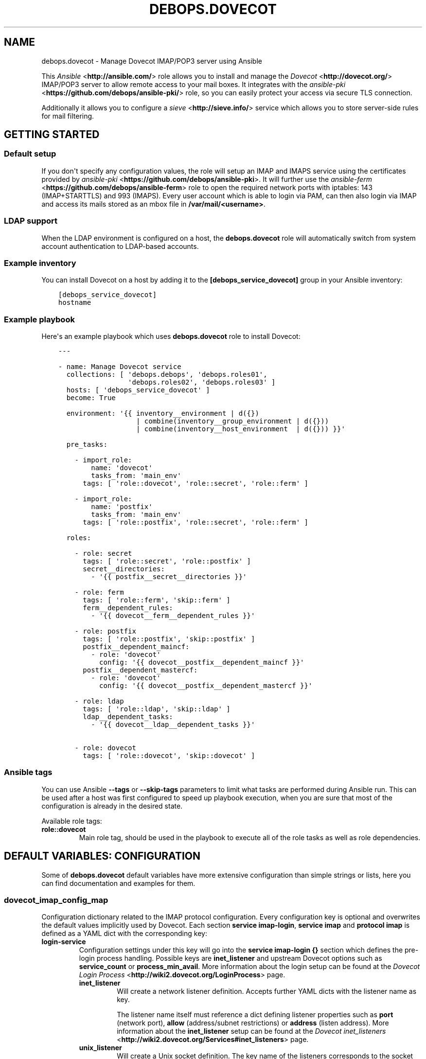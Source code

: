 .\" Man page generated from reStructuredText.
.
.TH "DEBOPS.DOVECOT" "5" "Mar 03, 2020" "v2.0.3" "DebOps"
.SH NAME
debops.dovecot \- Manage Dovecot IMAP/POP3 server using Ansible
.
.nr rst2man-indent-level 0
.
.de1 rstReportMargin
\\$1 \\n[an-margin]
level \\n[rst2man-indent-level]
level margin: \\n[rst2man-indent\\n[rst2man-indent-level]]
-
\\n[rst2man-indent0]
\\n[rst2man-indent1]
\\n[rst2man-indent2]
..
.de1 INDENT
.\" .rstReportMargin pre:
. RS \\$1
. nr rst2man-indent\\n[rst2man-indent-level] \\n[an-margin]
. nr rst2man-indent-level +1
.\" .rstReportMargin post:
..
.de UNINDENT
. RE
.\" indent \\n[an-margin]
.\" old: \\n[rst2man-indent\\n[rst2man-indent-level]]
.nr rst2man-indent-level -1
.\" new: \\n[rst2man-indent\\n[rst2man-indent-level]]
.in \\n[rst2man-indent\\n[rst2man-indent-level]]u
..
.sp
This \fI\%Ansible\fP <\fBhttp://ansible.com/\fP> role allows you to install and manage the \fI\%Dovecot\fP <\fBhttp://dovecot.org/\fP>
IMAP/POP3 server to allow remote access to your mail boxes. It integrates
with the \fI\%ansible\-pki\fP <\fBhttps://github.com/debops/ansible-pki/\fP> role, so you can easily protect your access via
secure TLS connection.
.sp
Additionally it allows you to configure a \fI\%sieve\fP <\fBhttp://sieve.info/\fP> service which allows you
to store server\-side rules for mail filtering.
.SH GETTING STARTED
.SS Default setup
.sp
If you don\(aqt specify any configuration values, the role will setup an IMAP and IMAPS
service using the certificates provided by \fI\%ansible\-pki\fP <\fBhttps://github.com/debops/ansible-pki\fP>\&. It will further use the
\fI\%ansible\-ferm\fP <\fBhttps://github.com/debops/ansible-ferm\fP> role to open the required network ports with iptables: 143 (IMAP+STARTTLS)
and 993 (IMAPS). Every user account which is able to login via PAM, can then also
login via IMAP and access its mails stored as an mbox file in \fB/var/mail/<username>\fP\&.
.SS LDAP support
.sp
When the LDAP environment is configured on a host, the
\fBdebops.dovecot\fP role will automatically switch from system account
authentication to LDAP\-based accounts.
.SS Example inventory
.sp
You can install Dovecot on a host by adding it to the \fB[debops_service_dovecot]\fP group
in your Ansible inventory:
.INDENT 0.0
.INDENT 3.5
.sp
.nf
.ft C
[debops_service_dovecot]
hostname
.ft P
.fi
.UNINDENT
.UNINDENT
.SS Example playbook
.sp
Here\(aqs an example playbook which uses \fBdebops.dovecot\fP role to install Dovecot:
.INDENT 0.0
.INDENT 3.5
.sp
.nf
.ft C
\-\-\-

\- name: Manage Dovecot service
  collections: [ \(aqdebops.debops\(aq, \(aqdebops.roles01\(aq,
                 \(aqdebops.roles02\(aq, \(aqdebops.roles03\(aq ]
  hosts: [ \(aqdebops_service_dovecot\(aq ]
  become: True

  environment: \(aq{{ inventory__environment | d({})
                   | combine(inventory__group_environment | d({}))
                   | combine(inventory__host_environment  | d({})) }}\(aq

  pre_tasks:

    \- import_role:
        name: \(aqdovecot\(aq
        tasks_from: \(aqmain_env\(aq
      tags: [ \(aqrole::dovecot\(aq, \(aqrole::secret\(aq, \(aqrole::ferm\(aq ]

    \- import_role:
        name: \(aqpostfix\(aq
        tasks_from: \(aqmain_env\(aq
      tags: [ \(aqrole::postfix\(aq, \(aqrole::secret\(aq, \(aqrole::ferm\(aq ]

  roles:

    \- role: secret
      tags: [ \(aqrole::secret\(aq, \(aqrole::postfix\(aq ]
      secret__directories:
        \- \(aq{{ postfix__secret__directories }}\(aq

    \- role: ferm
      tags: [ \(aqrole::ferm\(aq, \(aqskip::ferm\(aq ]
      ferm__dependent_rules:
        \- \(aq{{ dovecot__ferm__dependent_rules }}\(aq

    \- role: postfix
      tags: [ \(aqrole::postfix\(aq, \(aqskip::postfix\(aq ]
      postfix__dependent_maincf:
        \- role: \(aqdovecot\(aq
          config: \(aq{{ dovecot__postfix__dependent_maincf }}\(aq
      postfix__dependent_mastercf:
        \- role: \(aqdovecot\(aq
          config: \(aq{{ dovecot__postfix__dependent_mastercf }}\(aq

    \- role: ldap
      tags: [ \(aqrole::ldap\(aq, \(aqskip::ldap\(aq ]
      ldap__dependent_tasks:
        \- \(aq{{ dovecot__ldap__dependent_tasks }}\(aq

    \- role: dovecot
      tags: [ \(aqrole::dovecot\(aq, \(aqskip::dovecot\(aq ]

.ft P
.fi
.UNINDENT
.UNINDENT
.SS Ansible tags
.sp
You can use Ansible \fB\-\-tags\fP or \fB\-\-skip\-tags\fP parameters to limit what
tasks are performed during Ansible run. This can be used after a host was first
configured to speed up playbook execution, when you are sure that most of the
configuration is already in the desired state.
.sp
Available role tags:
.INDENT 0.0
.TP
.B \fBrole::dovecot\fP
Main role tag, should be used in the playbook to execute all of the role
tasks as well as role dependencies.
.UNINDENT
.SH DEFAULT VARIABLES: CONFIGURATION
.sp
Some of \fBdebops.dovecot\fP default variables have more extensive configuration
than simple strings or lists, here you can find documentation and examples for
them.
.SS dovecot_imap_config_map
.sp
Configuration dictionary related to the IMAP protocol configuration. Every
configuration key is optional and overwrites the default values implicitly
used by Dovecot. Each section \fBservice imap\-login\fP, \fBservice imap\fP and
\fBprotocol imap\fP is defined as a YAML dict with the corresponding key:
.INDENT 0.0
.TP
.B \fBlogin\-service\fP
Configuration settings under this key will go into the \fBservice imap\-login {}\fP
section which defines the pre\-login process handling. Possible keys are
\fBinet_listener\fP and upstream Dovecot options such as \fBservice_count\fP or
\fBprocess_min_avail\fP\&. More information about the login setup can be found at
the \fI\%Dovecot Login Process\fP <\fBhttp://wiki2.dovecot.org/LoginProcess\fP> page.
.INDENT 7.0
.TP
.B \fBinet_listener\fP
Will create a network listener definition. Accepts further YAML dicts with
the listener name as key.
.sp
The listener name itself must reference a dict defining listener properties
such as \fBport\fP (network port), \fBallow\fP (address/subnet restrictions) or
\fBaddress\fP (listen address). More information about the \fBinet_listener\fP
setup can be found at the \fI\%Dovecot inet_listeners\fP <\fBhttp://wiki2.dovecot.org/Services#inet_listeners\fP> page.
.TP
.B \fBunix_listener\fP
Will create a Unix socket definition. The key name of the listeners corresponds
to the socket path.
.sp
The listener name itself must reference a dict defining socket properties such
as \fBowner\fP (socket owner), \fBgroup\fP (socket group) or \fBmode\fP (access mode).
More information about the \fBunix_listener\fP setup can be found at the
\fI\%Dovecot unix_listeners\fP <\fBhttp://wiki2.dovecot.org/Services#unix_listeners_and_fifo_listeners\fP> page.
.UNINDENT
.TP
.B \fBservice\fP
Configuration settings under this key will go into the \fBservice imap {}\fP
section which defines the post\-login process handling. Possible keys are the
upstream Dovecot options such as \fBprocess_limit\fP or \fBvsz_limit\fP\&. More
information about the IMAP service options can be found at the \fI\%Dovecot IMAP Service\fP <\fBhttps://wiki2.dovecot.org/Services#imap.2C_pop3.2C_submission.2C_managesieve\fP>
page.
.TP
.B \fBprotocol\fP
Configuration settings under this key will go into the \fBprotocol imap {}\fP
section which defines general protocol behaviour. Possible keys are the
upstream Dovecot options such as \fBmail_max_userip_connections\fP or
\fBmail_plugins\fP\&.
.UNINDENT
.SS Example
.sp
Restrict access to the IMAP service to 192.168.1.0/24. Always keep a process
waiting for more connections, restrict maximal number of IMAP processes to
512 and allow 15 IMAP connections for each user:
.INDENT 0.0
.INDENT 3.5
.sp
.nf
.ft C
dovecot_imap_config_map:

  login\-service:
    inet_listener:
      imap:
        access: [ \(aq192.168.1.0/24\(aq ]

    process_min_avail: 1

  service:
    process_limit: 512

  protocol:
    mail_max_userip_connections: 15
.ft P
.fi
.UNINDENT
.UNINDENT
.SS dovecot_imap_listeners
.sp
List of IMAP network listener names which will be used to decide which
default listeners to create. Their configuration can be customized via
\fI\%dovecot_imap_config_map\fP\&.
.SS Examples
.sp
Possible configuration options for enabling IMAP:
.TS
center;
|l|l|l|l|.
_
T{
Service
T}	T{
\fBdovecot_protocols\fP
T}	T{
\fBdovecot_imap_listeners\fP
T}	T{
\fBdovecot_pki\fP
T}
_
T{
Port 143 (plain)
T}	T{
\fB[ \(aqimap\(aq ]\fP
T}	T{
\fB[ \(aqimap\(aq ]\fP
T}	T{
\fBFalse\fP
T}
_
T{
Port 143 (StartTLS)
T}	T{
\fB[ \(aqimap\(aq ]\fP
T}	T{
\fB[ \(aqimap\(aq ]\fP
T}	T{
\fBTrue\fP
T}
_
T{
Port 143 (StartTLS) + 995 (SSL)
T}	T{
\fB[ \(aqimap\(aq ]\fP
T}	T{
\fB[ \(aqimap\(aq, \(aqimaps\(aq ]\fP
T}	T{
\fBTrue\fP
T}
_
T{
Port 995 (SSL)
T}	T{
\fB[ \(aqimap\(aq ]\fP
T}	T{
\fB[ \(aqimaps\(aq ]\fP
T}	T{
\fBTrue\fP
T}
_
.TE
.SS dovecot_pop3_config_map
.sp
Configuration dictionary related to the POP3 protocol configuration. Please
to the \fI\%dovecot_imap_config_map\fP for a description of the dict layout.
.SS dovecot_pop3_listeners
.sp
List of POP3 network listener names which will be used to decide which
default listeners to create. Their configuration can be customized via
\fI\%dovecot_pop3_config_map\fP\&.
.SS dovecot_lmtp_config_map
.sp
Configuration dictionary related to the LMTP protocol configuration. Please
refer to the \fI\%dovecot_imap_config_map\fP for a description of the dict
layout.
.sp
In contrast to the other protocol maps, LMTP \fBinet_listeners\fP must always
be listed in \fBdovecot_lmtp_config_map\fP and define the \fBport\fP property,
as Dovecot doesn\(aqt define a default port for LMTP network listeners.
.SS dovecot_lmtp_listeners
.sp
List of LMTP network and unix listener names which will be created. The LMTP
listeners configuration works a bit different from other network protocols.
Each listeners mentioned in \fBdovecot_lmtp_listeners\fP must also be defined
in \fI\%dovecot_lmtp_config_map\fP\&.
.SS dovecot_lda_config_map
.sp
Configuration dictionary related to the Dovecot LDA protocol configuration.
The only valid key is \fBprotocol\fP which references a YAML dict defining the
\fBprotocol lda {}\fP section. The \fBprotocol\fP dict then accepts the upstream
Dovecot configuration options such as \fBmail_plugins\fP\&.
.SS dovecot_auth_config_map
.sp
Configuration dictionary related to user authentication when sending emails over
the SMTP protocol configuration. Postfix uses the \fI/var/spool/postfix/private/auth\fP
UNIX socket to communicate with Dovecot in order to authenticate an user, while
sending emails. See also \fIsmtpd_sasl_type\fP and \fIsmtpd_sasl_path\fP values in
\fBpostconf__postfix__dependent_maincf\fP\&.
.sp
Please refer to the \fI\%dovecot_imap_config_map\fP for a description of the dict
layout.
.SS dovecot_auth_listeners
.sp
List of AUTH unix listener names which will be created. The AUTH
listeners configuration works like the \fI\%dovecot_lmtp_listeners\fP\&.
Each listeners mentioned in \fBdovecot_auth_listeners\fP must also be defined
in \fI\%dovecot_auth_config_map\fP\&.
.SS Example
.sp
Enable \fBsieve\fP mail plugin with local mail delivery:
.INDENT 0.0
.INDENT 3.5
.sp
.nf
.ft C
dovecot_lda_config_map:

  protocol:
    mail_plugins: \(aq$mail_plugins sieve\(aq
.ft P
.fi
.UNINDENT
.UNINDENT
.SS dovecot_managesieve_config_map
.sp
Configuration dictionary related to the ManageSieve protocol configuration.
Please refer to the \fI\%dovecot_imap_config_map\fP for a description of the
dict layout.
.SS dovecot_managesieve_listeners
.sp
List of ManageSieve network listener names which will be used to decide
which default listeners to create when \fBmanagesieve\fP is enabled in
\fBdovecot_protocols\fP\&. Their configuration can be customized via
\fI\%dovecot_managesieve_config_map\fP\&.
.SS Example
.sp
If you want to enable a second ManageSieve listener, you need to add
its name to the \fBdovecot_managesieve_listeners\fP list and define its
properties in the \fBdovecot_managesieve_config_map\fP\&. For example to
bind a second listener to a specific address on port 2000:
.INDENT 0.0
.INDENT 3.5
.sp
.nf
.ft C
dovecot_managesieve_listeners: [ \(aqsieve\(aq, \(aqsieve_deprecated\(aq ]

dovecot_managesieve_config_map:

  login\-service:
    inet_listeners:
      sieve_deprecated:
        address: 192.168.1.42
        port: 2000
.ft P
.fi
.UNINDENT
.UNINDENT
.SS dovecot_postfix_transport
.sp
LMTP socket name which will be configured in Postfix to send mails for
delivery. The value is a file system path relative to \fI/var/spool/postfix\fP
Make sure there is a corresponding LMTP \fBunix_listener\fP defined in
\fI\%dovecot_lmtp_config_map\fP and enabled via \fI\%dovecot_lmtp_listeners\fP\&.
The LMTP transport target will only be configured in Postfix when \(aqlmtp\(aq
is enabled in \fBdovecot_protocols\fP\&.
.sp
For most people the default configuration will be sufficient.
.SH GUIDES AND EXAMPLES
.SS Check Dovecot IMAP config is running
.sp
Take a look at the official Dovecot documentation on how to test an IMAP connection, Auth and Inbox listing.
See \fI\%Test Dovecot Installation\fP <\fBhttps://wiki2.dovecot.org/TestInstallation\fP>\&.
.SS Using maildir mail storage format
.sp
If you want to use maildir instead of mbox you first have to make sure,
that your mail delivery agent is storing the incoming mails in the maildir
format. If you are using the \fI\%ansible\-postfix\fP <\fBhttps://github.com/debops/ansible-postfix\fP> role, this can be achieved
by setting the following configuration:
.INDENT 0.0
.IP \(bu 2
Make sure \fBlocal\fP is in your \fBpostfix\fP capabilities list
.IP \(bu 2
Set the postfix \fBhome_mailbox\fP configuration value to the desired path.
It must end with a slash \fB/\fP to indicate the maildir format:
.INDENT 2.0
.INDENT 3.5
.sp
.nf
.ft C
postfix_local_maincf: |
  home_mailbox = Maildir/
.ft P
.fi
.UNINDENT
.UNINDENT
.UNINDENT
.sp
This example will store the mails in the \fBMaildir/\fP folder within the user\(aqs
home directory. You can make dovecot looking for this maildir by setting:
.INDENT 0.0
.INDENT 3.5
.sp
.nf
.ft C
dovecot_mail_location: \(aqmaildir:~/Maildir\(aq
.ft P
.fi
.UNINDENT
.UNINDENT
.sp
The \fBdovecot_mail_location\fP variable corresponds to the \fBmail_location\fP
statement in the dovecot configuration file, so you can also set much more
advanced values. Check the dovecot \fI\%mail_location\fP <\fBhttp://wiki2.dovecot.org/MailLocation/\fP> documentation for more
examples.
.SS Enable server\-side mail filtering with sieve
.sp
\fI\%Sieve\fP <\fBhttp://wiki2.dovecot.org/Pigeonhole/Sieve/\fP> is a programming language to define mail filtering rules. The
rules are stored as text files on the mail server and can be managed by
a client via \fI\%ManageSieve\fP <\fBhttp://wiki2.dovecot.org/Pigeonhole/ManageSieve/\fP> network protocol. Dovecot provides sieve support
via Pigeonhole sieve interpreter.
.sp
To enable the ManageSieve protocol in your Dovecot role you have to add
it to the \fBdovecot_protocols\fP list:
.INDENT 0.0
.INDENT 3.5
.sp
.nf
.ft C
dovecot_protocols: [ \(aqimap\(aq, \(aqmanagesieve\(aq ]
.ft P
.fi
.UNINDENT
.UNINDENT
.sp
It will create a network listener on port 4190 which requires STARTTLS for
authentication. You can restrict access to this port by explicitly listing
the networks or hosts which are allowed to connect:
.INDENT 0.0
.INDENT 3.5
.sp
.nf
.ft C
dovecot_managesieve_config_map:
  login\-service:
    inet_listener:
      sieve:
        allow: [ \(aq192.168.1.0/24\(aq ]
.ft P
.fi
.UNINDENT
.UNINDENT
.sp
By default every host can connect.
.sp
The sieve filter rules are applied before delivering the mail to the user\(aqs
mailbox. There are various ways for mail delivery but only a few of them
respect the sieve filters. By default DebOps would simply use Postfix to
write the mail. However, Postfix doesn\(aqt know about sieve. Therefore you
have to manually add the following configuration to each user\(aqs \fB~/.forward\fP
file, to hook\-in the Dovecot LDA (local delivery agent):
.INDENT 0.0
.INDENT 3.5
.sp
.nf
.ft C
| "/usr/lib/dovecot/dovecot\-lda"
.ft P
.fi
.UNINDENT
.UNINDENT
.sp
To enable the sieve filter with the Dovecot LDA you further have to enable
the plugin for the corresponding protocol:
.INDENT 0.0
.INDENT 3.5
.sp
.nf
.ft C
dovecot_lda_config_map:
  protocol:
    mail_plugins: \(aq$mail_plugins sieve\(aq
.ft P
.fi
.UNINDENT
.UNINDENT
.sp
The Dovecot LDA would then deliver the mail after enquiring the sieve
files. Alternatively mail can be delivered via LMTP protocol, which also
supports sieve filtering (see section below).
.sp
By default the Dovecot sieve plugin will store the user defined rules as
plain text files in the \fB~/sieve/\fP folder. They can be managed directly
via file system, by a mail client which supports the ManageSieve protocol
or alternatively by a tool like \fI\%sieve\-connect\fP <\fBhttps://github.com/philpennock/sieve-connect/\fP>\&.
.SS Enable LMTP to deliver mails from Postfix
.sp
\fI\%LMTP\fP <\fBhttp://wiki2.dovecot.org/LMTP\fP> is a reliable, scalable and secure protocol to deliver mails
into virtual mail boxes. It is implemented by Dovecot as an alternative
to the Dovecot LDA and also supports most mail plugins, such as
sieve filtering.
.sp
It can be enabled by adding it to the \fBdovecot_protocols\fP list. E.g.:
.INDENT 0.0
.INDENT 3.5
.sp
.nf
.ft C
dovecot_protocols: [ \(aqimap\(aq, \(aqlmtp\(aq ]
.ft P
.fi
.UNINDENT
.UNINDENT
.sp
Without further configuration, this will instruct DebOps to setup a LMTP
unix socket, which is then used by Postfix for mail delivery. In this
case Postfix will be automatically added as a dependency and configured
accordingly.
.sp
To enable mail plugins specifically to LMTP only, they can be added to
the \fBmail_plugins\fP parameter in dovecot_lmtp_config_map:
.INDENT 0.0
.INDENT 3.5
.sp
.nf
.ft C
dovecot_lmtp_config_map:
  protocol:
    mail_plugins: \(aq$mail_plugins sieve\(aq
.ft P
.fi
.UNINDENT
.UNINDENT
.sp
In case your Postfix is not running on the same machine, you can enable
a network socket where the LMTP service is listening on. E.g.:
.INDENT 0.0
.INDENT 3.5
.sp
.nf
.ft C
dovecot_lmtp_listeners: [ \(aqlmtp\(aq ]
.ft P
.fi
.UNINDENT
.UNINDENT
.sp
Then define its properties:
.INDENT 0.0
.INDENT 3.5
.sp
.nf
.ft C
dovecot_lmtp_config_map:
  service:
    inet_listener:
      lmtp:
        port: 24
        allow: [ \(aq192.168.1.0/24\(aq ]
        address: 192.168.1.123
.ft P
.fi
.UNINDENT
.UNINDENT
.sp
This would bind LMTP to the local address 192.168.1.123 on port 24.
Additionally, access is restricted by \fI\%ansible\-ferm\fP <\fBhttps://github.com/debops/ansible-ferm\fP> to the given
network. When using the LMTP network socket, you have to configure
Postfix independently by setting e.g.:
.INDENT 0.0
.INDENT 3.5
.sp
.nf
.ft C
postfix_local_maincf: |
  virtual_transport = lmtp:inet:192.168.1.123:24
.ft P
.fi
.UNINDENT
.UNINDENT
.SH AUTHOR
Reto Gantenbein
.SH COPYRIGHT
2014-2020, Maciej Delmanowski, Nick Janetakis, Robin Schneider and others
.\" Generated by docutils manpage writer.
.
